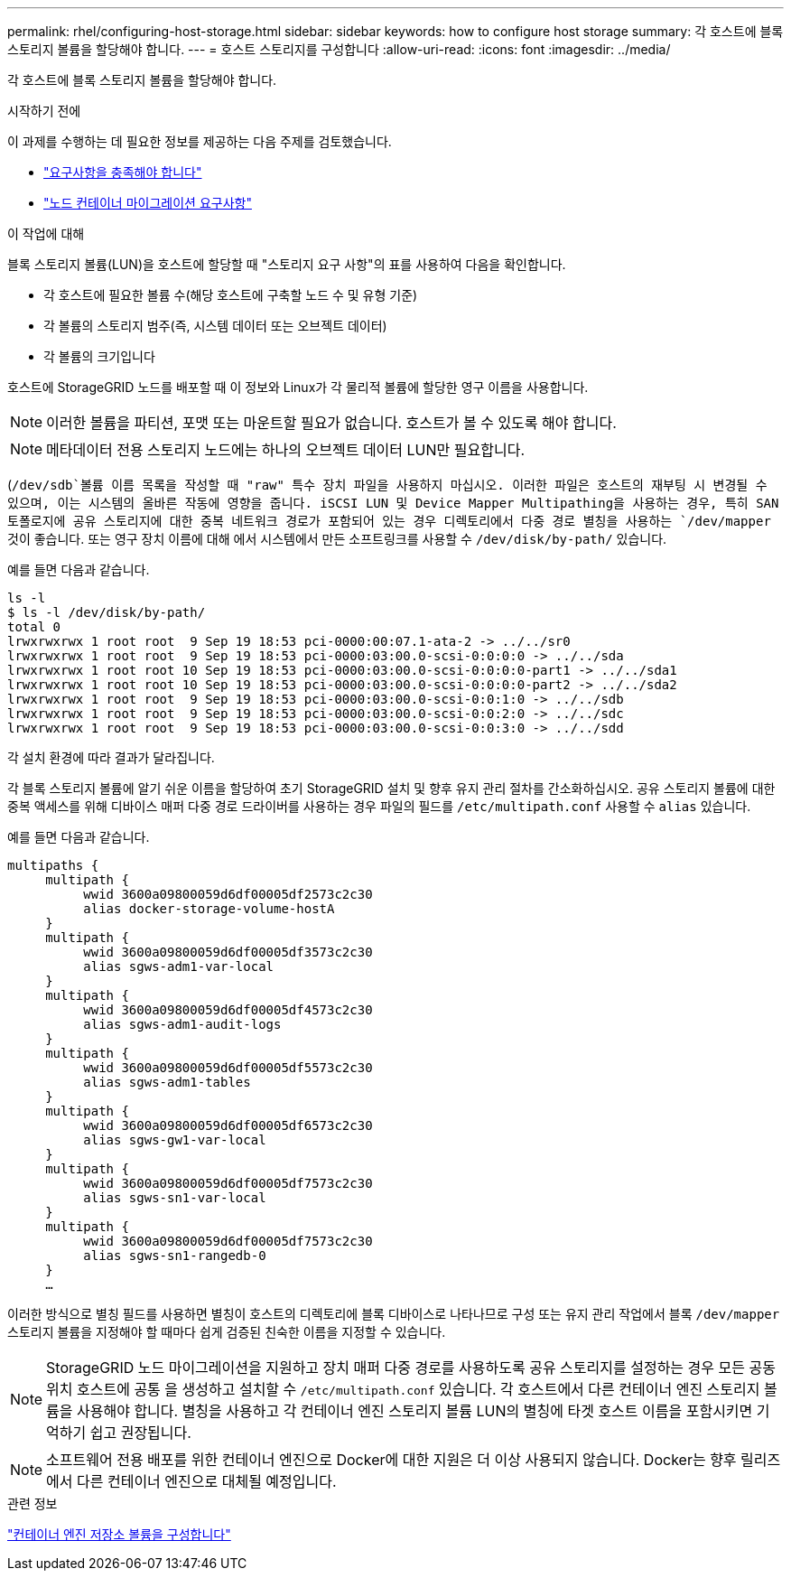 ---
permalink: rhel/configuring-host-storage.html 
sidebar: sidebar 
keywords: how to configure host storage 
summary: 각 호스트에 블록 스토리지 볼륨을 할당해야 합니다. 
---
= 호스트 스토리지를 구성합니다
:allow-uri-read: 
:icons: font
:imagesdir: ../media/


[role="lead"]
각 호스트에 블록 스토리지 볼륨을 할당해야 합니다.

.시작하기 전에
이 과제를 수행하는 데 필요한 정보를 제공하는 다음 주제를 검토했습니다.

* link:storage-and-performance-requirements.html["요구사항을 충족해야 합니다"]
* link:node-container-migration-requirements.html["노드 컨테이너 마이그레이션 요구사항"]


.이 작업에 대해
블록 스토리지 볼륨(LUN)을 호스트에 할당할 때 "스토리지 요구 사항"의 표를 사용하여 다음을 확인합니다.

* 각 호스트에 필요한 볼륨 수(해당 호스트에 구축할 노드 수 및 유형 기준)
* 각 볼륨의 스토리지 범주(즉, 시스템 데이터 또는 오브젝트 데이터)
* 각 볼륨의 크기입니다


호스트에 StorageGRID 노드를 배포할 때 이 정보와 Linux가 각 물리적 볼륨에 할당한 영구 이름을 사용합니다.


NOTE: 이러한 볼륨을 파티션, 포맷 또는 마운트할 필요가 없습니다. 호스트가 볼 수 있도록 해야 합니다.


NOTE: 메타데이터 전용 스토리지 노드에는 하나의 오브젝트 데이터 LUN만 필요합니다.

(`/dev/sdb`볼륨 이름 목록을 작성할 때 "raw" 특수 장치 파일을 사용하지 마십시오. 이러한 파일은 호스트의 재부팅 시 변경될 수 있으며, 이는 시스템의 올바른 작동에 영향을 줍니다. iSCSI LUN 및 Device Mapper Multipathing을 사용하는 경우, 특히 SAN 토폴로지에 공유 스토리지에 대한 중복 네트워크 경로가 포함되어 있는 경우 디렉토리에서 다중 경로 별칭을 사용하는 `/dev/mapper` 것이 좋습니다. 또는 영구 장치 이름에 대해 에서 시스템에서 만든 소프트링크를 사용할 수 `/dev/disk/by-path/` 있습니다.

예를 들면 다음과 같습니다.

[listing]
----
ls -l
$ ls -l /dev/disk/by-path/
total 0
lrwxrwxrwx 1 root root  9 Sep 19 18:53 pci-0000:00:07.1-ata-2 -> ../../sr0
lrwxrwxrwx 1 root root  9 Sep 19 18:53 pci-0000:03:00.0-scsi-0:0:0:0 -> ../../sda
lrwxrwxrwx 1 root root 10 Sep 19 18:53 pci-0000:03:00.0-scsi-0:0:0:0-part1 -> ../../sda1
lrwxrwxrwx 1 root root 10 Sep 19 18:53 pci-0000:03:00.0-scsi-0:0:0:0-part2 -> ../../sda2
lrwxrwxrwx 1 root root  9 Sep 19 18:53 pci-0000:03:00.0-scsi-0:0:1:0 -> ../../sdb
lrwxrwxrwx 1 root root  9 Sep 19 18:53 pci-0000:03:00.0-scsi-0:0:2:0 -> ../../sdc
lrwxrwxrwx 1 root root  9 Sep 19 18:53 pci-0000:03:00.0-scsi-0:0:3:0 -> ../../sdd
----
각 설치 환경에 따라 결과가 달라집니다.

각 블록 스토리지 볼륨에 알기 쉬운 이름을 할당하여 초기 StorageGRID 설치 및 향후 유지 관리 절차를 간소화하십시오. 공유 스토리지 볼륨에 대한 중복 액세스를 위해 디바이스 매퍼 다중 경로 드라이버를 사용하는 경우 파일의 필드를 `/etc/multipath.conf` 사용할 수 `alias` 있습니다.

예를 들면 다음과 같습니다.

[listing]
----
multipaths {
     multipath {
          wwid 3600a09800059d6df00005df2573c2c30
          alias docker-storage-volume-hostA
     }
     multipath {
          wwid 3600a09800059d6df00005df3573c2c30
          alias sgws-adm1-var-local
     }
     multipath {
          wwid 3600a09800059d6df00005df4573c2c30
          alias sgws-adm1-audit-logs
     }
     multipath {
          wwid 3600a09800059d6df00005df5573c2c30
          alias sgws-adm1-tables
     }
     multipath {
          wwid 3600a09800059d6df00005df6573c2c30
          alias sgws-gw1-var-local
     }
     multipath {
          wwid 3600a09800059d6df00005df7573c2c30
          alias sgws-sn1-var-local
     }
     multipath {
          wwid 3600a09800059d6df00005df7573c2c30
          alias sgws-sn1-rangedb-0
     }
     …
----
이러한 방식으로 별칭 필드를 사용하면 별칭이 호스트의 디렉토리에 블록 디바이스로 나타나므로 구성 또는 유지 관리 작업에서 블록 `/dev/mapper` 스토리지 볼륨을 지정해야 할 때마다 쉽게 검증된 친숙한 이름을 지정할 수 있습니다.


NOTE: StorageGRID 노드 마이그레이션을 지원하고 장치 매퍼 다중 경로를 사용하도록 공유 스토리지를 설정하는 경우 모든 공동 위치 호스트에 공통 을 생성하고 설치할 수 `/etc/multipath.conf` 있습니다. 각 호스트에서 다른 컨테이너 엔진 스토리지 볼륨을 사용해야 합니다. 별칭을 사용하고 각 컨테이너 엔진 스토리지 볼륨 LUN의 별칭에 타겟 호스트 이름을 포함시키면 기억하기 쉽고 권장됩니다.


NOTE: 소프트웨어 전용 배포를 위한 컨테이너 엔진으로 Docker에 대한 지원은 더 이상 사용되지 않습니다. Docker는 향후 릴리즈에서 다른 컨테이너 엔진으로 대체될 예정입니다.

.관련 정보
link:configuring-docker-storage-volume.html["컨테이너 엔진 저장소 볼륨을 구성합니다"]
